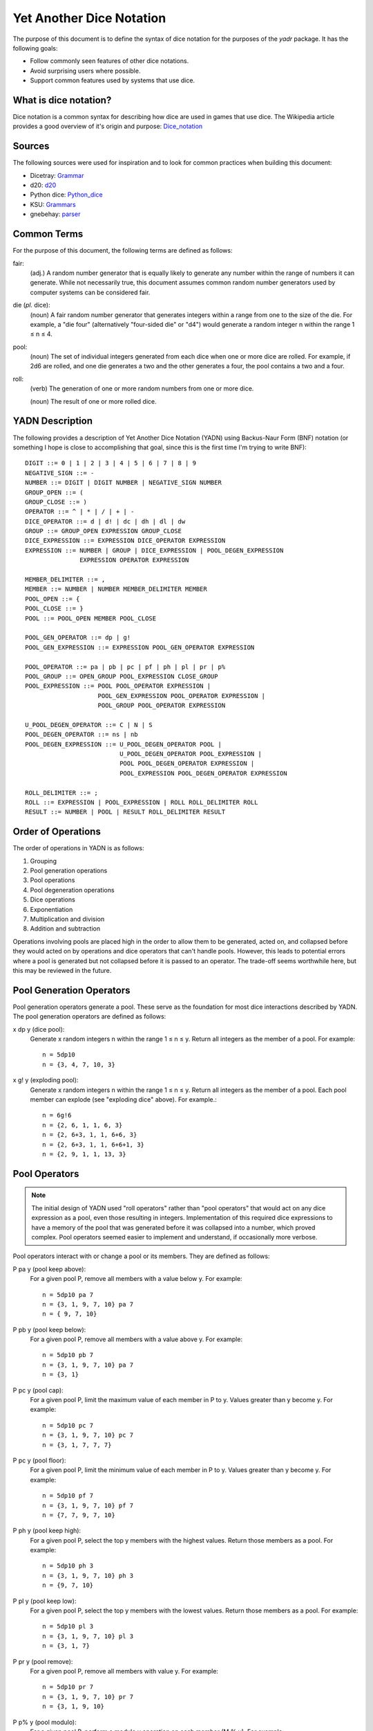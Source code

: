 #########################
Yet Another Dice Notation
#########################

The purpose of this document is to define the syntax of dice notation
for the purposes of the `yadr` package. It has the following goals:

*   Follow commonly seen features of other dice notations.
*   Avoid surprising users where possible.
*   Support common features used by systems that use dice.


What is dice notation?
======================
Dice notation is a common syntax for describing how dice are used in
games that use dice. The Wikipedia article provides a good overview of
it's origin and purpose: `Dice_notation`_

.. _Dice_notation: https://en.wikipedia.org/wiki/Dice_notation


Sources
=======
The following sources were used for inspiration and to look for common
practices when building this document:

*   Dicetray: Grammar_
*   d20: d20_
*   Python dice: Python_dice_
*   KSU: Grammars_
*   gnebehay: parser_

.. _Grammar: https://github.com/gtmanfred/dicetray
.. _d20: https://d20.readthedocs.io/en/latest/start.html
.. _Python_dice: https://github.com/markbrockettrobson/python_dice
.. _Grammars: https://people.cs.ksu.edu/~schmidt/505f10/bnfS.html
.. _parser: https://github.com/gnebehay/parser


Common Terms
============
For the purpose of this document, the following terms are defined as
follows:

fair:
    (adj.) A random number generator that is equally likely to generate
    any number within the range of numbers it can generate. While not
    necessarily true, this document assumes common random number
    generators used by computer systems can be considered fair.

die (*pl.* dice):
    (noun) A fair random number generator that generates integers within
    a range from one to the size of the die. For example, a "die four"
    (alternatively "four-sided die" or "d4") would generate a random
    integer n within the range 1 ≤ n ≤ 4.

pool:
    (noun) The set of individual integers generated from each dice when
    one or more dice are rolled. For example, if 2d6 are rolled, and
    one die generates a two and the other generates a four, the pool
    contains a two and a four.

roll:
    (verb) The generation of one or more random numbers from one or more
    dice.
    
    (noun) The result of one or more rolled dice.


YADN Description
================
The following provides a description of Yet Another Dice Notation (YADN)
using Backus-Naur Form (BNF) notation (or something I hope is close to
accomplishing that goal, since this is the first time I'm trying to write
BNF)::

    DIGIT ::= 0 | 1 | 2 | 3 | 4 | 5 | 6 | 7 | 8 | 9
    NEGATIVE_SIGN ::= -
    NUMBER ::= DIGIT | DIGIT NUMBER | NEGATIVE_SIGN NUMBER
    GROUP_OPEN ::= (
    GROUP_CLOSE ::= )
    OPERATOR ::= ^ | * | / | + | -
    DICE_OPERATOR ::= d | d! | dc | dh | dl | dw
    GROUP ::= GROUP_OPEN EXPRESSION GROUP_CLOSE
    DICE_EXPRESSION ::= EXPRESSION DICE_OPERATOR EXPRESSION
    EXPRESSION ::= NUMBER | GROUP | DICE_EXPRESSION | POOL_DEGEN_EXPRESSION
                   EXPRESSION OPERATOR EXPRESSION

    MEMBER_DELIMITER ::= ,
    MEMBER ::= NUMBER | NUMBER MEMBER_DELIMITER MEMBER
    POOL_OPEN ::= {
    POOL_CLOSE ::= }
    POOL ::= POOL_OPEN MEMBER POOL_CLOSE
    
    POOL_GEN_OPERATOR ::= dp | g!
    POOL_GEN_EXPRESSION ::= EXPRESSION POOL_GEN_OPERATOR EXPRESSION
    
    POOL_OPERATOR ::= pa | pb | pc | pf | ph | pl | pr | p%
    POOL_GROUP ::= OPEN_GROUP POOL_EXPRESSION CLOSE_GROUP
    POOL_EXPRESSION ::= POOL POOL_OPERATOR EXPRESSION |
                        POOL_GEN_EXPRESSION POOL_OPERATOR EXPRESSION |
                        POOL_GROUP POOL_OPERATOR EXPRESSION

    U_POOL_DEGEN_OPERATOR ::= C | N | S
    POOL_DEGEN_OPERATOR ::= ns | nb
    POOL_DEGEN_EXPRESSION ::= U_POOL_DEGEN_OPERATOR POOL |
                              U_POOL_DEGEN_OPERATOR POOL_EXPRESSION |
                              POOL POOL_DEGEN_OPERATOR EXPRESSION |
                              POOL_EXPRESSION POOL_DEGEN_OPERATOR EXPRESSION

    ROLL_DELIMITER ::= ;
    ROLL ::= EXPRESSION | POOL_EXPRESSION | ROLL ROLL_DELIMITER ROLL
    RESULT ::= NUMBER | POOL | RESULT ROLL_DELIMITER RESULT


Order of Operations
===================
The order of operations in YADN is as follows:

#.  Grouping
#.  Pool generation operations
#.  Pool operations
#.  Pool degeneration operations
#.  Dice operations
#.  Exponentiation
#.  Multiplication and division
#.  Addition and subtraction

Operations involving pools are placed high in the order to allow them
to be generated, acted on, and collapsed before they would acted on
by operations and dice operators that can't handle pools. However,
this leads to potential errors where a pool is generated but not
collapsed before it is passed to an operator. The trade-off seems
worthwhile here, but this may be reviewed in the future.


Pool Generation Operators
=========================
Pool generation operators generate a pool. These serve as the foundation
for most dice interactions described by YADN. The pool generation
operators are defined as follows:

x dp y (dice pool):
    Generate x random integers n within the range 1 ≤ n ≤ y. Return
    all integers as the member of a pool. For example::
    
        n = 5dp10
        n = {3, 4, 7, 10, 3}


x g! y (exploding pool):
    Generate x random integers n within the range 1 ≤ n ≤ y. Return
    all integers as the member of a pool. Each pool member can explode
    (see "exploding dice" above). For example.::
    
        n = 6g!6
        n = {2, 6, 1, 1, 6, 3}
        n = {2, 6+3, 1, 1, 6+6, 3}
        n = {2, 6+3, 1, 1, 6+6+1, 3}
        n = {2, 9, 1, 1, 13, 3}


Pool Operators
==============
.. note::
    The initial design of YADN used "roll operators" rather than
    "pool operators" that would act on any dice expression as a
    pool, even those resulting in integers. Implementation of
    this required dice expressions to have a memory of the
    pool that was generated before it was collapsed into a number,
    which proved complex. Pool operators seemed easier to
    implement and understand, if occasionally more verbose.

Pool operators interact with or change a pool or its members. They
are defined as follows:

P pa y (pool keep above):
    For a given pool P, remove all members with a value below y. For
    example::
    
        n = 5dp10 pa 7
        n = {3, 1, 9, 7, 10} pa 7
        n = { 9, 7, 10}

P pb y (pool keep below):
    For a given pool P, remove all members with a value above y. For
    example::
    
        n = 5dp10 pb 7
        n = {3, 1, 9, 7, 10} pa 7
        n = {3, 1}

P pc y (pool cap):
    For a given pool P, limit the maximum value of each member in P
    to y. Values greater than y become y. For example::
    
        n = 5dp10 pc 7
        n = {3, 1, 9, 7, 10} pc 7
        n = {3, 1, 7, 7, 7}

P pc y (pool floor):
    For a given pool P, limit the minimum value of each member in P
    to y. Values greater than y become y. For example::
    
        n = 5dp10 pf 7
        n = {3, 1, 9, 7, 10} pf 7
        n = {7, 7, 9, 7, 10}

P ph y (pool keep high):
    For a given pool P, select the top y members with the highest
    values. Return those members as a pool. For example::
    
        n = 5dp10 ph 3
        n = {3, 1, 9, 7, 10} ph 3
        n = {9, 7, 10}

P pl y (pool keep low):
    For a given pool P, select the top y members with the lowest
    values. Return those members as a pool.
    For example::
    
        n = 5dp10 pl 3
        n = {3, 1, 9, 7, 10} pl 3
        n = {3, 1, 7}

P pr y (pool remove):
    For a given pool P, remove all members with value y.
    For example::
    
        n = 5dp10 pr 7
        n = {3, 1, 9, 7, 10} pr 7
        n = {3, 1, 9, 10}

P p% y (pool modulo):
    For a given pool P, perform a modulo y operation on each member
    (M % y). For example::
    
        n = 5dp10 pr 7
        n = {3, 1, 9, 7, 10} pz 10
        n = {3, 1, 9, 0}


Pool Degeneration Operators
===========================
Pool degeneration operators act on the members of a pool, collapsing it
into a number. They are defined as follows:

P ns y (count successes):
    For a given pool P, count the number of members with a value greater
    than or equal to y. Return that count. For example::
    
        n = 5dp10 ps 7
        n = {3, 1, 9, 7, 10} ps 7
        n = 3

P nb y (count successes and botches):
    For a given pool P, let a be the number of members with a value
    greater than or equal to y. Let b be the number of members with
    a value of one. Return the difference between a and b. For example::
    
        n = 5dp10 pb 7
        n = {3, 1, 9, 7, 10} pb 7
        n = N {3, 1, 9, 7, 10} pa 7 - N {3, 1, 9, 7, 10} pb 1
        n = N {9, 7, 10} - N {1}
        n = 3 - 1
        n = 2

C P (pool concatenate):
    For a given pool P, concatenate the digits of each member. For example::
    
        n = C 5dp10
        n = C {3, 1, 9, 7, 10}
        n = 319710

N P (pool count):
    For a given pool P, return the number of members in P. For example::
    
        n = N 5dp10
        n = N {3, 1, 9, 7, 10}
        n = 5

S P (pool sum):
    For a given pool P, add together the values of all members. Return
    that sum. For example::
    
        n = S 5dp10
        n = S {3, 1, 9, 7, 10}
        n = 30


Dice Operators
==============
Dice operators generate a pool, act on the members, and then collapse
that pool into a number. They are defined as follows:

x d y (dice sum):
    Generate x random integers n within the range 1 ≤ n ≤ y. Unless
    modified by a roll operator, the result is treated as the sum
    of the integers. Roll operators are allowed to interact with the
    individual integers. This represents the case of rolling a number
    of the same dice. For example::
    
        n = 1d20
        n = S{11}
        n = 11

x dc y (concat):
    Generate x random integers n within the range 1 ≤ n ≤ y. Concatenate
    the least significant digit of each value into a single integer. For
    example::
    
        n = 2dc20
        n = C {3, 17} p% 10
        n = C {3, 7}
        n = 37

x d! y (exploding dice):
    Like `dice sum` but if any n = y, it explodes (a new integer in the
    same range is generated and added to n). New integers generated
    from explosions also explode if they equal y. For example::
    
        n = 6d!4
        n = S{1, 4, 3, 4, 4, 1}
        n = S{1, 4+1, 3, 4+4, 4+2, 1}
        n = S{1, 4+1, 3, 4+4+4, 4+2, 1}
        n = S{1, 4+1, 3, 4+4+4+1, 4+2, 1}
        n = S{1, 5, 3, 13, 6, 1}
        n = 29

x dh y (keep high die):
    Generate x random integers n within the range 1 ≤ n ≤ y. Return
    the integer with the highest value. For example::
    
        n = 2dh20
        n = S({1, 17} ph 1)
        n = S{17}
        n = 17

x dl y (keep low die):
    Generate x random integers n within the range 1 ≤ n ≤ y. Return
    the integer with the lowest value. For example::
    
        n = 2dl20
        n = S({1, 17} pl 1)
        n = S{1}
        n = 1

x dw y (wild die):
    Generate two pools of random integers within the range 1 ≤ n ≤ y.
    The first pool, called the "wild" pool, has only one member. The
    standard pool has x minus one (x - 1) members. If the value of
    the wild die is neither y nor 1, return the sum of the sums of
    the two pools. For example::
    
        n = 4dw6
        n = S{3} + S{5, 1, 6}
        n = 3 + 12
        n = 15
    
    The member in the wild pool (the "wild die") explodes (see "exploding
    dice" above).::
    
        n = 4dw6
        n = S{6} + S{5, 1, 6}
        n = S{6+3} + S{5, 1, 6}
        n = 9 + 12
        n = 21
    
    If the value of the wild die is one, return zero (technically, this
    should be "the roll fails", but that requires more complex roll
    results than YADN can currently handle).::
    
        n = 4dw6
        n = S{1} + S{5, 1, 6}
        n = 0


Example Usage
=============
The following examples illustrate how YADN can be used to describe
dice rolls in various game systems.

*Dungeons and Dragons:* An attack roll with a plus three modifier::

    n = 1d20+3
    n = S{4}+3
    n = 4+3
    n = 7

*Dungeons and Dragons:* A roll to generate an ability score, using four
dice and dropping the lowest::

    n = 4dl6
    n = S{5, 1, 6, 6}
    n = S{5, 6, 6}
    n = 17

*Dungeons and Dragons:* A damage roll with a long sword, an extra
six-sided die of damage, and a plus five modifier::

    n = 1d8 + 1d6 + 5
    n = S{3} + S{1} + 5
    n = 3 + 1 + 5
    n = 9

*Dungeons and Dragons:* A 1-100 "percentile" roll before the availability
of ten-sided dice::

    n = 2dc20
    n = C {13, 9} p% 10
    n = C {3, 9}
    n = 39

*West End's Star Wars: the Roleplaying Game, Second Edition:* An attack
roll with a *Blaster* skill of "5D+2"::

    n = 5dw6 + 2
    n = S{1} + S{2, 5, 1, 6} + 2
    n = 0

*Mage: the Awakening:* A five dot roll with a success value of six::

    n = 5g10 nb 6
    n = {10, 2, 6, 1, 8} nb 6
    n = N {10, 1, 1, 1, 8} pa 6 - N {10, 1, 1, 1, 8} pb 1
    n = N {10, 8} - N {1, 1, 1}
    n = 2 - 3
    n = -1

*Vampire: the Masquerade, Fifth Edition:* A seven dot roll with two
hunger dice::

    n = 2g10; 5g10
    n = {6, 10}; {3, 10, 1, 7, 7}

.. note:
    YADN cannot handle counting values across multiple pools or returning
    anything other than a number, pool, or a combination of those. This
    means it can't currently handle V:tM5's critical systems. Until it
    is able to handle more complex results, it will have to fall back to
    generating the pools and letting the humans figure things out from
    there.
